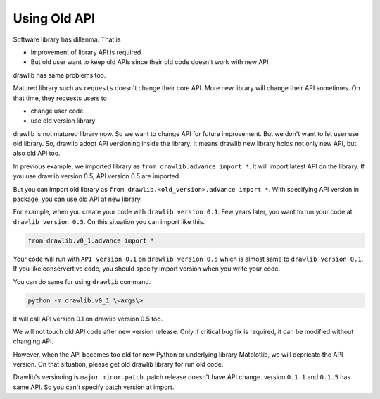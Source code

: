 ==================
Using Old API
==================

Software library has dillenma.
That is

- Improvement of library API is required
- But old user want to keep old APIs since their old code doesn't work with new API

drawlib has same problems too.

Matured library such as ``requests`` doesn't change their core API.
More new library will change their API sometimes.
On that time, they requests users to

- change user code
- use old version library

drawlib is not matured library now.
So we want to change API for future improvement.
But we don't want to let user use old library.
So, drawlib adopt API versioning inside the library.
It means drawlib new library holds not only new API, but also old API too.

In previous example, we imported library as ``from drawlib.advance import *``.
It will import latest API on the library.
If you use drawlib version 0.5, API version 0.5 are imported.

But you can import old library as ``from drawlib.<old_version>.advance import *``.
With specifying API version in package, you can use old API at new library.

For example, when you create your code with ``drawlib version 0.1``.
Few years later, you want to run your code at ``drawlib version 0.5``.
On this situation you can import like this.

.. code-block:: python

    from drawlib.v0_1.advance import *

Your code will run with ``API version 0.1`` on ``drawlib version 0.5`` which is almost same to ``drawlib version 0.1``.
If you like conservertive code, you should specify import version when you write your code.

You can do same for using ``drawlib`` command.

.. code-block:: bash

    python -m drawlib.v0_1 \<args\>

It will call API version 0.1 on drawlib version 0.5 too.

We will not touch old API code after new version release.
Only if critical bug fix is required, it can be modified without changing API.

However, when the API becomes too old for new Python or underlying library Matplotlib, we will depricate the API version.
On that situation, please get old drawlib library for run old code.

Drawlib's versioning is ``major.minor.patch``.
patch release doesn't have API change.
version ``0.1.1`` and ``0.1.5`` has same API.
So you can't specify patch version at import.